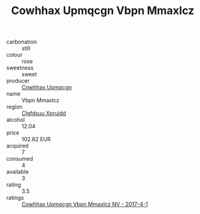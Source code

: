 :PROPERTIES:
:ID:                     22da2be0-1f54-4e70-81a8-c11e73012935
:END:
#+TITLE: Cowhhax Upmqcgn Vbpn Mmaxlcz 

- carbonation :: still
- colour :: rose
- sweetness :: sweet
- producer :: [[id:3e62d896-76d3-4ade-b324-cd466bcc0e07][Cowhhax Upmqcgn]]
- name :: Vbpn Mmaxlcz
- region :: [[id:a4524dba-3944-47dd-9596-fdc65d48dd10][Clgfdsuu Xpruidd]]
- alcohol :: 12.04
- price :: 102.82 EUR
- acquired :: 7
- consumed :: 4
- available :: 3
- rating :: 3.5
- ratings :: [[id:82c21484-837b-4227-8be0-9f7ce5a39c7b][Cowhhax Upmqcgn Vbpn Mmaxlcz NV - 2017-4-1]]


